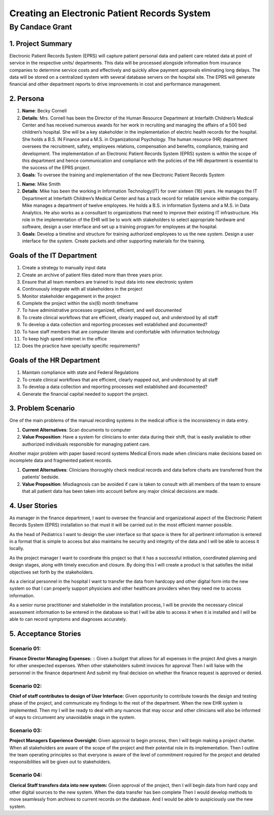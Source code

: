 ##############################################
Creating an Electronic Patient Records System
##############################################
==================
By Candace Grant
==================



1. Project Summary
====================

Electronic Patient Records System (EPRS) will capture patient personal data and
patient care related data at point of service in the respective units/
departments. This data will be processed alongside information from insurance
companies to determine service costs and effectively and quickly allow payment
approvals eliminating long delays. The data will be stored on a centralized
system with several database servers on the hospital site. The EPRS will
generate financial and other department reports to drive improvements in
cost and performance management.

2. Persona
=============

1. **Name**: Becky Cornell
2. **Details**: Mrs. Cornell has been the Director of the Human Resource
   Department at Interfaith Children’s Medical Center and has received
   numerous awards for her work in recruiting and managing the affairs of a
   500 bed children’s hospital. She will be a key stakeholder in the
   implementation of electric health records for the hospital.  She holds a
   B.S. IN Finance and a M.S. in Organizational Psychology.
   The human resource (HR) department oversees the recruitment, safety,
   employees relations, compensation and benefits, compliance, training and
   development. The implementation of an Electronic Patient Records System
   (EPRS) system is within the scope of this department and hence communication
   and compliance with the policies of the HR department is essential to the
   success of the EPRS project.

3. **Goals**: To oversee the training and implementation of the new Electronic
   Patient Records System

1. **Name**: Mike Smith
2. **Details**: Mike has been the working in Information Technology(IT) for
   over sixteen (16) years. He manages the IT Department at Interfaith
   Children’s Medical Center and has a track record for reliable service within
   the company. Mike manages a department of twelve employees. He holds a B.S.
   in Information Systems and a M.S. in Data Analytics.
   He also works as a consultant to organizations that need to improve their
   existing IT infrastructure.  His role in the implementation of the EHR will
   be to work with stakeholders to select appropriate hardware and software,
   design a user interface and set up a training program for employees at the
   hospital.
3. **Goals**: Develop a timeline and structure for training authorized
   employees to us the new system. Design a user interface for the system.
   Create packets and other supporting materials for the training.

Goals of the IT Department
============================

1. Create a strategy to manually input data
2. Create an archive of patient files dated more than three years prior.
3. Ensure that all team members are trained to input data into new electronic
   system
4. Continuously integrate with all stakeholders in the project
5. Monitor stakeholder engagement in the project
6. Complete the project within the six(6) month timeframe
7. To have administrative processes organized, efficient, and well documented
8. To create clinical workflows that are efficient, clearly mapped out, and
   understood by all staff
9. To develop a data collection and reporting processes well established and
   documented?
10. To have staff members that are computer literate and comfortable with
    information technology
11. To keep high speed internet in the office
12. Does the practice have specialty specific requirements?

Goals of the HR Department
============================
1. Maintain compliance with state and Federal Regulations
2. To create clinical workflows that are efficient, clearly mapped out, and
   understood by all staff
3. To develop a data collection and reporting processes well established and
   documented?
4. Generate the financial capital needed to support the project.

3. Problem Scenario
====================

One of the main problems of the manual recording systems in the medical office
is the inconsistency in data entry.

1. **Current Alternatives**: Scan documents to computer
2. **Value Proposition**: Have a system for clinicians to enter data during
   their shift, that is easily available to other authorized individuals
   responsible for managing patient care.

Another major problem with paper based record systems Medical Errors made
when clinicians make decisions based on incomplete data and fragmented patient
records.

1. **Current Alternatives**: Clinicians thoroughly check medical records and
   data before charts are transferred from the patients’ bedside.
2. **Value Proposition**: Misdiagnosis can be avoided if care is taken to
   consult with all members of the team to ensure that all patient data has
   been taken into account before any major clinical decisions are made.

4. User Stories
==============
As manager in the finance department, I want to oversee the financial and
organizational aspect of the Electronic Patient Records System (EPRS)
installation so that must it will be carried out in the most efficient manner
possible.

As the head of Pediatrics I want to design the user interface so that space is
there for all pertinent information is entered in a format that is simple to
access but also maintains he security and integrity of the data and I will
be able to access it locally.

As the project manager I want to coordinate this project so that it has a
successful initiation, coordinated planning and design stages, along with
timely execution and closure. By doing this I will create a product is that
satisfies the initial objectives set forth by the stakeholders.

As a clerical personnel in the hospital I want to transfer the data from
hardcopy and other digital form into the new system so that I can properly
support physicians and other healthcare providers when they need me to access
information.

As a senior nurse practitioner and stakeholder in the installation process,
I will be provide the necessary clinical assessment information to be entered
in the database so that I will be able to access it when it is installed
and I will be able to can record symptoms and diagnoses accurately.

5. Acceptance Stories
=======================

Scenario 01:
---------------
**Finance Director Managing Expenses:** ::
Given a budget that allows for all expenses in the project
And gives a margin for other unexpected expenses.
When other stakeholders submit invoices for approval
Then I will liaise with the personnel in the finance department
And submit my final decision on whether the finance request is approved or
denied.

Scenario 02:
---------------
**Chief of staff contributes to design of User Interface:**
Given opportunity to contribute towards the design and testing phase of the
project, and communicate my findings to the rest of the department.
When the new EHR system is implemented. Then my I will be ready to deal with
any nuances that may occur and other clinicians will also be informed of ways
to circumvent any unavoidable snags in the system.

Scenario 03:
--------------
**Project Managers Experience Oversight:**
Given approval to begin process, then I will begin making a project charter.
When all stakeholders are aware of the scope of the project and their potential
role in its implementation. Then I outline the team operating principles so
that everyone is aware of the level of commitment required for the project
and detailed responsibilities will be given out to stakeholders.

Scenario 04:
--------------
**Clerical Staff transfers data into new system:**
Given approval of the project, then I will begin data from hard copy and other
digital sources to the new system. When the data transfer has ben complete
Then I would develop methods to move seamlessly from archives to current
records on the database. And I would be able to auspiciously use the new system.
